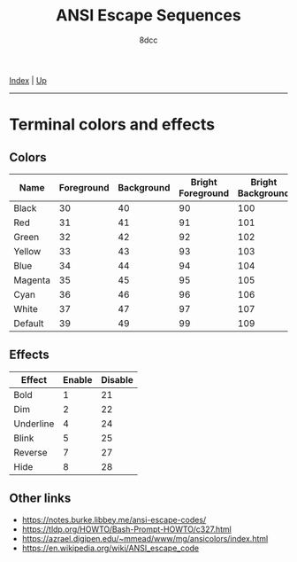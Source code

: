 #+TITLE: ANSI Escape Sequences
#+AUTHOR: 8dcc
#+OPTIONS: toc:nil
#+STARTUP: nofold
#+HTML_HEAD: <link rel="icon" type="image/x-icon" href="../img/favicon.png">
#+HTML_HEAD: <link rel="stylesheet" type="text/css" href="../css/main.css">

[[file:../index.org][Index]] | [[file:index.org][Up]]

-----

#+TOC: headlines 2

* Terminal colors and effects

** Colors

| Name    | Foreground | Background | Bright Foreground | Bright Background |
|---------+------------+------------+-------------------+-------------------|
| Black   |         30 |         40 |                90 |               100 |
| Red     |         31 |         41 |                91 |               101 |
| Green   |         32 |         42 |                92 |               102 |
| Yellow  |         33 |         43 |                93 |               103 |
| Blue    |         34 |         44 |                94 |               104 |
| Magenta |         35 |         45 |                95 |               105 |
| Cyan    |         36 |         46 |                96 |               106 |
| White   |         37 |         47 |                97 |               107 |
| Default |         39 |         49 |                99 |               109 |

** Effects

| Effect    | Enable | Disable |
|-----------+--------+---------|
| Bold      |      1 |      21 |
| Dim       |      2 |      22 |
| Underline |      4 |      24 |
| Blink     |      5 |      25 |
| Reverse   |      7 |      27 |
| Hide      |      8 |      28 |

** Other links

- https://notes.burke.libbey.me/ansi-escape-codes/
- https://tldp.org/HOWTO/Bash-Prompt-HOWTO/c327.html
- https://azrael.digipen.edu/~mmead/www/mg/ansicolors/index.html
- https://en.wikipedia.org/wiki/ANSI_escape_code
